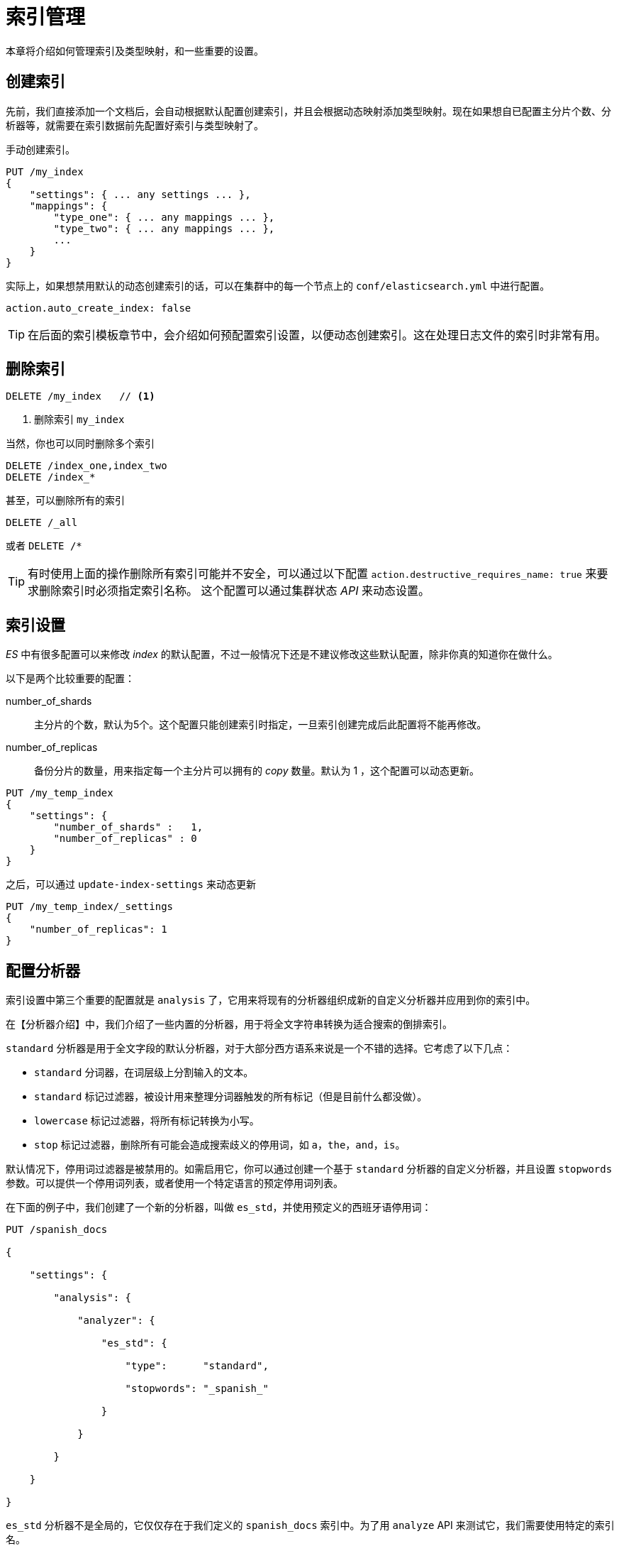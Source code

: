 = 索引管理

本章将介绍如何管理索引及类型映射，和一些重要的设置。

== 创建索引
先前，我们直接添加一个文档后，会自动根据默认配置创建索引，并且会根据动态映射添加类型映射。现在如果想自已配置主分片个数、分析器等，就需要在索引数据前先配置好索引与类型映射了。

手动创建索引。
[source,js]
----
PUT /my_index
{
    "settings": { ... any settings ... },
    "mappings": {
        "type_one": { ... any mappings ... },
        "type_two": { ... any mappings ... },
        ...
    }
}
----

实际上，如果想禁用默认的动态创建索引的话，可以在集群中的每一个节点上的 `conf/elasticsearch.yml` 中进行配置。

[source,yaml]
----
action.auto_create_index: false
----

[TIP]
====
在后面的索引模板章节中，会介绍如何预配置索引设置，以便动态创建索引。这在处理日志文件的索引时非常有用。
====

== 删除索引

[source,js]
----
DELETE /my_index   // <1>
----
<1> 删除索引 `my_index`


当然，你也可以同时删除多个索引

[source,js]
----
DELETE /index_one,index_two
DELETE /index_*
----

甚至，可以删除所有的索引
[source,js]
----
DELETE /_all
----
或者 `DELETE /*`

[TIP]
====
有时使用上面的操作删除所有索引可能并不安全，可以通过以下配置
`action.destructive_requires_name: true` 来要求删除索引时必须指定索引名称。 这个配置可以通过集群状态 _API_ 来动态设置。
====

== 索引设置
_ES_ 中有很多配置可以来修改 _index_ 的默认配置，不过一般情况下还是不建议修改这些默认配置，除非你真的知道你在做什么。

以下是两个比较重要的配置：

number_of_shards::
主分片的个数，默认为5个。这个配置只能创建索引时指定，一旦索引创建完成后此配置将不能再修改。

number_of_replicas::
备份分片的数量，用来指定每一个主分片可以拥有的 _copy_ 数量。默认为 1 ，这个配置可以动态更新。


[source,js]
----
PUT /my_temp_index
{
    "settings": {
        "number_of_shards" :   1,
        "number_of_replicas" : 0
    }
}
----

之后，可以通过 `update-index-settings` 来动态更新

[source,js]
----
PUT /my_temp_index/_settings
{
    "number_of_replicas": 1
}
----


== 配置分析器
索引设置中第三个重要的配置就是 `analysis` 了，它用来将现有的分析器组织成新的自定义分析器并应用到你的索引中。

在【分析器介绍】中，我们介绍了一些内置的分析器，用于将全文字符串转换为适合搜索的倒排索引。

`standard` 分析器是用于全文字段的默认分析器，对于大部分西方语系来说是一个不错的选择。它考虑了以下几点：

* `standard` 分词器，在词层级上分割输入的文本。

* `standard` 标记过滤器，被设计用来整理分词器触发的所有标记（但是目前什么都没做）。

* `lowercase` 标记过滤器，将所有标记转换为小写。

* `stop` 标记过滤器，删除所有可能会造成搜索歧义的停用词，如 `a`，`the`，`and`，`is`。

默认情况下，停用词过滤器是被禁用的。如需启用它，你可以通过创建一个基于 `standard` 分析器的自定义分析器，并且设置 `stopwords` 参数。可以提供一个停用词列表，或者使用一个特定语言的预定停用词列表。

在下面的例子中，我们创建了一个新的分析器，叫做 `es_std`，并使用预定义的西班牙语停用词：

```

PUT /spanish_docs

{

    "settings": {

        "analysis": {

            "analyzer": {

                "es_std": {

                    "type":      "standard",

                    "stopwords": "_spanish_"

                }

            }

        }

    }

}

```

`es_std` 分析器不是全局的，它仅仅存在于我们定义的 `spanish_docs` 索引中。为了用 `analyze` API 来测试它，我们需要使用特定的索引名。

```

GET /spanish_docs/_analyze?analyzer=es_std

El veloz zorro marrón

```

下面简化的结果中显示停用词 `El` 被正确的删除了：

```

{

  "tokens" : [

    { "token" :    "veloz",   "position" : 2 },

    { "token" :    "zorro",   "position" : 3 },

    { "token" :    "marrón",  "position" : 4 }

  ]

}

```



== 自定义分析器
虽然 Elasticsearch 内置了一系列的分析器，但是真正的强大之处在于定制你自己的分析器。你可以通过在配置文件中组合字符过滤器，分词器和标记过滤器，来满足特定数据的需求。

在 【分析器介绍】 中，我们提到 _分析器_ 是三个顺序执行的组件的结合（字符过滤器，分词器，标记过滤器）。

字符过滤器::

* 字符过滤器是让字符串在被分词前变得更加“整洁”。例如，如果我们的文本是 HTML 格式，它可能会包含一些我们不想被索引的 HTML 标签，诸如 `<p>` 或 `<div>`。

* 我们可以使用 [`html_strip` 字符过滤器](http://bit.ly/1B6f4Ay) 来删除所有的 HTML 标签，并且将 HTML 实体转换成对应的 Unicode 字符，比如将 `&Aacute;` 转成 `Á`。

* 一个分析器可能包含零到多个字符过滤器。

分词器::

* 一个分析器 _必须_ 包含一个分词器。分词器将字符串分割成单独的词（terms）或标记（tokens）。`standard` 分析器使用 [`standard` 分词器](http://bit.ly/1E3Fd1b)将字符串分割成单独的字词，删除大部分标点符号，但是现存的其他分词器会有不同的行为特征。

* 例如，[`keyword` 分词器](http://bit.ly/1ICd585)输出和它接收到的相同的字符串，不做任何分词处理。[`whitespace` 分词器]只通过空格来分割文本。[`pattern` 分词器]可以通过正则表达式来分割文本。

词过滤器::

* 分词结果的 _标记流_ 会根据各自的情况，传递给特定的标记过滤器。

* 标记过滤器可能修改，添加或删除标记。我们已经提过 `lowercase` 和 `stop` 标记过滤器，但是 Elasticsearch 中有更多的选择。`stemmer` 标记过滤器将单词转化为他们的根形态（root form）。`ascii_folding` 标记过滤器会删除变音符号，比如从 `très` 转为 `tres`。 `ngram` 和 `edge_ngram` 可以让标记更适合特殊匹配情况或自动完成。

在【深入搜索】中，我们将举例介绍如何使用这些分词器和过滤器。但是首先，我们需要阐述一下如何创建一个自定义分析器


=== 创建自定义分析器
与索引设置一样，我们预先配置好 `es_std` 分析器，我们可以再 `analysis` 字段下配置字符过滤器，分词器和标记过滤器：

```

PUT /my_index

{

    "settings": {

        "analysis": {

            "char_filter": { ... custom character filters ... },

            "tokenizer":   { ...    custom tokenizers     ... },

            "filter":      { ...   custom token filters   ... },

            "analyzer":    { ...    custom analyzers      ... }

        }

    }

}

```

作为例子，我们来配置一个这样的分析器：

1. 用 `html_strip` 字符过滤器去除所有的 HTML 标签

2. 将 `&` 替换成 `and`，使用一个自定义的 `mapping` 字符过滤器
+
```
"char_filter": {

    "&_to_and": {

        "type":       "mapping",

        "mappings": [ "&=> and "]

    }

}

```

3. 使用 `standard` 分词器分割单词

4. 使用 `lowercase` 标记过滤器将词转为小写

5. 用 `stop` 标记过滤器去除一些自定义停用词。

```

"filter": {

    "my_stopwords": {

        "type":        "stop",

        "stopwords": [ "the", "a" ]

    }

}

```

根据以上描述来将预定义好的分词器和过滤器组合成我们的分析器：

```

"analyzer": {

    "my_analyzer": {

        "type":           "custom",

        "char_filter":  [ "html_strip", "&_to_and" ],

        "tokenizer":      "standard",

        "filter":       [ "lowercase", "my_stopwords" ]

    }

}

```

用下面的方式可以将以上请求合并成一条：

```

PUT /my_index

{

    "settings": {

        "analysis": {

            "char_filter": {

                "&_to_and": {

                    "type":       "mapping",

                    "mappings": [ "&=> and "]

            }},

            "filter": {

                "my_stopwords": {

                    "type":       "stop",

                    "stopwords": [ "the", "a" ]

            }},

            "analyzer": {

                "my_analyzer": {

                    "type":         "custom",

                    "char_filter":  [ "html_strip", "&_to_and" ],

                    "tokenizer":    "standard",

                    "filter":       [ "lowercase", "my_stopwords" ]

            }}

}}}

```

<!-- SENSE: 070_Index_Mgmt/20_Custom_analyzer.json -->

创建索引后，用 `analyze` API 来测试新的分析器：

```

GET /my_index/_analyze?analyzer=my_analyzer

The quick & brown fox

```

<!-- SENSE: 070_Index_Mgmt/20_Custom_analyzer.json -->

下面的结果证明我们的分析器能正常工作了：

```

{

  "tokens" : [

      { "token" :   "quick",    "position" : 2 },

      { "token" :   "and",      "position" : 3 },

      { "token" :   "brown",    "position" : 4 },

      { "token" :   "fox",      "position" : 5 }

    ]

}

```

除非我们告诉 Elasticsearch 在哪里使用，否则分析器不会起作用。我们可以通过下面的映射将它应用在一个 `string` 类型的字段上：

```

PUT /my_index/_mapping/my_type

{

    "properties": {

        "title": {

            "type":      "string",

            "analyzer":  "my_analyzer"

        }

    }

}

```

== 类型与映射

_类型_ 在 Elasticsearch 中表示一组相似的文档。_类型_ 由一个 _名称_（比如 `user` 或 `blogpost`）和一个类似数据库表结构的映射组成，描述了文档中可能包含的每个字段的 _属性_，数据类型（比如 `string`, `integer` 或 `date`），和是否这些字段需要被 Lucene 索引或储存。

=== Lucene如何处理文档
在 _Lucene_ 中，一个文档由一组简单的键值对（字段->值）组成。一个字段必须包含至少一个值，也可以包含多个值。比如一个字符串可以被分析器分词为多个值。 _Lucene_ 并不关心这些值是 _string_ 或 数值 或日期等类型的，所有的值都被当成 _不透明字节_ 。

当我们在 Lucene 中索引一个文档时，每个字段的值都被加到相关字段的倒排索引中。你也可以选择将原始数据 _储存_ 起来以备今后取回。

=== 类型如何实现的
在 _ES_ 中，类型这个概念很简单。一个 _index_ 由多个 _type_ 组成，一个 _type_ 又可以包含多个文档。

然而在 _Lucene_ 并没有 _type_ 这个概念， _ES_ 在处理时，将文档所属的 _type_ 作为文档的元字段 `_type` 存储起来，当搜索指定类型的文档时， _ES_ 只是简单地通过 `_type` 这个元字段来过滤文档即可。

_Lucene_ 中也没有 _mappings_ 的概念， _ES_ 中使用 _Mapping_ 用来将复杂的 _JSON_ 格式文档映射为 _Lucene_ 中扁平的文档结构。

=== 避免类型陷阱

当你有两个不同的类型，但是两个类型下都有同样名称的一个字段，不过这两个字段虽然名称相同，但是一个是 string ，一个是 date 类型。

当这种情况下时， _ES_ 是不允许你定义这样的 _mapping_ 的，因为 _field_ 名称相同却数据类型不一致。

其实这主要的原因是 _Lucene_ 中的索引均为一单个包含所有字段的水平的模式，任何时候一个字段可以是 string ，但是不能又同时是 date 类型。这是因为在 _ES_ 中， _type_ 只是一个在文档中添加一个 `_type` 的元数据，也就是说同一索引下，任何 _type_ 下都共用一个类型映射。

例如，在 _ES_ 中，定义的 mapping 是这样的。
[source,js]
----
{
   "data": {
      "mappings": {
         "people": {
            "properties": {
               "name": {
                  "type": "string",
               },
               "address": {
                  "type": "string"
               }
            }
         },
         "transactions": {
            "properties": {
               "timestamp": {
                  "type": "date",
                  "format": "strict_date_optional_time"
               },
               "message": {
                  "type": "string"
               }
            }
         }
      }
   }
}
----

但是在 _Lucene_ 中，实际的映射可能是这样的。

.这个不是真正的映射内容，这里只是为了证实 Lucene 中的映射
[source,js]
----
{
   "data": {
      "mappings": {
        "_type": {
          "type": "string",
          "index": "not_analyzed"
        },
        "name": {
          "type": "string"
        }
        "address": {
          "type": "string"
        }
        "timestamp": {
          "type": "long"
        }
        "message": {
          "type": "string"
        }
      }
   }
}
----

也就是说一个索引下的 _mappings_ 都会被扁平化为一单个全局的大的模式。这也就是为什么不同的 _type_ 不能定义有冲突的字段了。

=== 类型逃逸

类型逃逸是什么，严格来说，就是一个索引下多个类型共存时，直到某一天不同类型下的字段冲突了。不过类型在用来区分不同的段时非常有用。

类型通常也不会适用于完全不同的类型的数据。如果你在同一索引下，有两个数据类型完成排斥的类型（字段完全不重复），这个时候你的索引将会有一半字段都是空的（想象一下，在 Lucene 中是没有类型的，此时就是一个索引直接对应N个字段），这样会导致一些性能问题的。实际上，碰到这种完成不相干的数据，应该放在不同的索引下面。


== 根对象

映射的最高一层被称为 _根对象_，它可能包含下面几项：

* 一个 _properties_ 节点，列出了文档中可能包含的每个字段的映射

* 多个元数据字段，每一个都以下划线开头，例如 `_type`, `_id` 和 `_source`

* 设置项，控制如何动态处理新的字段，例如 `analyzer`, `dynamic_date_formats` 和 `dynamic_templates`。

* 其他设置，可以同时应用在根对象和其他 `object` 类型的字段上，例如 `enabled`, `dynamic` 和 `include_in_all`

=== properties
我们已经在【核心字段】和【复合核心字段】章节中介绍过文档字段和属性的三个最重要的设置：

`type`：

  字段的数据类型，例如 `string` 和 `date`

`index`：

  字段是否应当被当成全文来搜索（`analyzed`），或被当成一个准确的值（`not_analyzed`），还是完全不可被搜索（`no`）

`analyzer`：

  确定在索引和或搜索时全文字段使用的 `分析器`。

我们将在下面的章节中介绍其他字段，例如 `ip`, `geo_point` 和 `geo_shape`

=== 元数据：_source字段
默认情况下，Elasticsearch 用 JSON 字符串来表示文档主体保存在 `_source` 字段中。像其他保存的字段一样，`_source` 字段也会在写入硬盘前压缩。

这几乎始终是需要的功能，因为：

* 搜索结果中能得到完整的文档 —— 不需要额外去别的数据源中查询文档

* 如果缺少 `_source` 字段，部分 `更新` 请求不会起作用

* 当你的映射有变化，而且你需要重新索引数据时，你可以直接在 Elasticsearch 中操作而不需要重新从别的数据源中取回数据。

* 你可以从 `_source` 中通过 `get` 或 `search` 请求取回部分字段，而不是整个文档。

* 这样更容易排查错误，因为你可以准确的看到每个文档中包含的内容，而不是只能从一堆 ID 中猜测他们的内容。

即便如此，存储 `_source` 字段还是要占用硬盘空间的。假如上面的理由对你来说不重要，你可以用下面的映射禁用 `_source` 字段：

[source,js]
----
PUT /my_index
{
    "mappings": {
        "my_type": {
            "_source": {
                "enabled":  false
            }
        }
    }
}
----

也可以在查询请求中，指定需要返回哪几个字段

[source,js]
----
GET /_search
{
    "query":   { "match_all": {}},
    "_source": [ "title", "created" ] // <1>
}
----
<1> 这两个字段会在 `_source` 字段中提取出来。

.储存字段
****
  除了索引字段的值，你也可以选择储存字段的原始值以备日后取回。使用 Lucene 做后端的用户用_储存字段_来选择搜索结果的返回值，事实上，_source 字段就是一个储存字段。

 在 Elasticsearch 中，单独设置储存字段不是一个好做法。完整的文档已经被保存在 _source 字段中。通常最好的办法会是使用 _source 参数来过滤你需要的字段。
****

=== 元数据： _all字段
在【简单搜索】中，我们介绍了 `_all` 字段：一个所有其他字段值的特殊字符串字段。`query_string` 在没有指定字段时默认用 `_all` 字段查询。

`_all` 字段在新应用的探索阶段比较管用，当你还不清楚最终文档的结构时，可以将任何查询用于这个字段，就有机会得到你想要的文档：

```
GET /_search
{
    "match": {
        "_all": "john smith marketing"
    }
}
```

随着你应用的发展，搜索需求会变得更加精准。你会越来越少的使用 `_all` 字段。`_all` 是一种简单粗暴的搜索方式。通过查询独立的字段，你能更灵活，强大和精准的控制搜索结果，提高相关性。


[TIP]
====
【相关性算法】考虑的一个最重要的原则是字段的长度：字段越短，就越重要。在较短的 `title` 字段中的短语会比较长的 `content` 字段中的短语显得更重要。而字段间的这种差异在 `_all` 字段中就不会出现
====

如果你决定不再使用 `_all` 字段，你可以通过下面的映射禁用它：

```js
PUT /my_index/_mapping/my_type
{
    "my_type": {
        "_all": { "enabled": false }
    }
}

```

通过 `include_in_all` 选项可以控制字段是否要被包含在 `_all` 字段中，默认值是 `true`。在一个对象上设置 `include_in_all` 可以修改这个对象所有字段的默认行为。

你可能想要保留 `_all` 字段来查询所有特定的全文字段，例如 `title`, `overview`, `summary` 和 `tags`。相对于完全禁用 `_all` 字段，你可以先默认禁用 `include_in_all` 选项，而选定字段上启用 `include_in_all`。

```js
PUT /my_index/my_type/_mapping
{
    "my_type": {
        "include_in_all": false,
        "properties": {
            "title": {
                "type":           "string",
                "include_in_all": true
            },
            ...
        }
    }
}
```

谨记 `_all` 字段仅仅是一个经过分析的 `string` 字段。它使用默认的分析器来分析它的值，而不管这值本来所在的字段指定的分析器。而且像所有 `string` 类型字段一样，你可以配置 `_all` 字段使用的分析器：

```js
PUT /my_index/my_type/_mapping
{
    "my_type": {
        "_all": { "analyzer": "whitespace" }
    }
}
```

=== 元数据：文档唯一性
_id::
 文档的ID
_type::
 文档的类型
_index::
 文档所属的索引
_uid::
 `_type`与 `_id` 联合在一起，格式为 type#id

默认情况下， `_uid` 是被存储了（可以被 retrieve 出来）和被索引了（可以被检索）。而 `_type` 是被索引了但是没有被存储， `_id` 和 `_index` 既没有索引也没存储，这意味着这些并不真正存在。

尽管如此，你仍然可以像真实字段一样查询 `_id` 字段。Elasticsearch 使用 `_uid` 字段来追溯 `_id`。虽然你可以修改这些字段的 `index` 和 `store` 设置，但是基本上不需要这么做。


== 动态映射

当 Elasticsearch 遭遇一个位置的字段时，它通过【动态映射】来确定字段的数据类型且自动将该字段加到类型映射中。

有时这是理想的行为，有时却不是。或许你不知道今后会有哪些字段加到文档中，但是你希望它们能自动被索引。或许你仅仅想忽略它们。特别是当你使用 Elasticsearch 作为主数据源时，你希望未知字段能抛出一个异常来警示你。

幸运的是，你可以通过 `dynamic` 设置来控制这些行为，它接受下面几个选项：

`true`：自动添加字段（默认）

`false`：忽略字段

`strict`：当遇到未知字段时抛出异常

`dynamic` 设置可以用在根对象或任何 `object` 对象上。你可以将 `dynamic` 默认设置为 `strict`，而在特定内部对象上启用它：

```js
PUT /my_index
{
    "mappings": {
        "my_type": {
            "dynamic":      "strict", <1>
            "properties": {
                "title":  { "type": "string"},
                "stash":  {
                    "type":     "object",
                    "dynamic":  true <2>
                }
          }
        }
    }
}
```
<1> 当遇到未知字段时，`my_type` 对象将会抛出异常
<2> `stash` 对象会自动创建字段
通过这个映射，你可以添加一个新的可搜索字段到 `stash` 对象中：

```js
PUT /my_index/my_type/1
{
    "title":   "This doc adds a new field",
    "stash": { "new_field": "Success!" }
}
```
但是在顶层做同样的操作则会失败：
```js
PUT /my_index/my_type/1
{
    "title":     "This throws a StrictDynamicMappingException",
    "new_field": "Fail!"
}
```
备注：将 `dynamic` 设置成 `false` 完全不会修改 `_source` 字段的内容。`_source` 将仍旧保持你索引时的完整 JSON 文档。然而，没有被添加到映射的未知字段将不可被搜索。


== 自定义动态映射

如果你想在运行时的增加新的字段，你可能会开启动态索引。虽然有时动态映射的 `规则` 显得不那么智能，幸运的是我们可以通过设置来自定义这些规则。

=== 日期检测
当 Elasticsearch 遇到一个新的字符串字段时，它会检测这个字段是否包含一个可识别的日期，比如 `2014-01-01`。如果它看起来像一个日期，这个字段会被作为 `date` 类型添加，否则，它会被作为 `string` 类型添加。

有些时候这个规则可能导致一些问题。想象你有一个文档长这样：

```js
{ "note": "2014-01-01" }
```

假设这是第一次见到 `note` 字段，它会被添加为 `date` 字段，但是如果下一个文档像这样：

```js
{ "note": "Logged out" }
```

这显然不是一个日期，但为时已晚。这个字段已经被添加为日期类型，这个 `不合法的日期` 将引发异常。

日期检测可以通过在根对象上设置 `date_detection` 为 `false` 来关闭：

```js
PUT /my_index
{
    "mappings": {
        "my_type": {
            "date_detection": false
        }
    }
}
```

使用这个映射，字符串将始终是 `string` 类型。假如你需要一个 `date` 字段，你得手动添加它。


[TIP]
====
Elasticsearch 判断字符串为日期的规则可以通过  http://www.elasticsearch.org/guide/en/elasticsearch/reference/current/mapping-root-object-type.html[`dynamic_date_formats` 配置] 来修改。
====

=== 动态模板
使用 `dynamic_templates`，你可以完全控制新字段的映射，你设置可以通过字段名或数据类型应用一个完全不同的映射。

每个模板都有一个名字用于描述这个模板的用途，一个 `mapping` 字段用于指明这个映射怎么使用，和至少一个参数（例如 `match`）来定义这个模板适用于哪个字段。

模板按照顺序来检测，第一个匹配的模板会被启用。例如，我们给 `string` 类型字段定义两个模板：

* `es`: 字段名以 `_es` 结尾需要使用 `spanish` 分析器。

* `en`: 所有其他字段使用 `english` 分析器。

我们将 `es` 模板放在第一位，因为它比匹配所有字符串的 `en` 模板更特殊一点

[source,js]
----
PUT /my_index
{
    "mappings": {
        "my_type": {
            "dynamic_templates": [
                { "es": {
                      "match":              "*_es", // <1>
                      "match_mapping_type": "string",
                      "mapping": {
                          "type":           "string",
                          "analyzer":       "spanish"
                      }
                }},
                { "en": {
                      "match":              "*", // <2>
                      "match_mapping_type": "string",
                      "mapping": {
                          "type":           "string",
                          "analyzer":       "english"
                      }
                }}
            ]
}}}
----
<1> 匹配 _string_ 字段并且名称以 `_es` 结尾的
<2> 匹配所有其它的 _string_ 字段

`match_mapping_type` 允许你限制模板只能使用在特定的类型上，就像由标准动态映射规则检测的一样，（例如 `strong` 和 `long`）

`match` 参数只匹配字段名，`path_match` 参数则匹配字段在一个对象中的完整路径，所以 `address.*.name` 规则将匹配一个这样的字段：

```js
{
    "address": {
        "city": {
            "name": "New York"
        }
    }
}
```

`unmatch` 和 `path_unmatch` 规则将用于排除未被匹配的字段。更多选项见 http://bit.ly/1wdHOzG[根对象参考文档]

== 默认映射

通常，一个索引中的所有类型具有共享的字段和设置。用 `_default_` 映射来指定公用设置会更加方便，而不是每次创建新的类型时重复操作。`_default` 映射像新类型的模板。所有在 `_default_` 映射 _之后_ 的类型将包含所有的默认设置，除非在自己的类型映射中明确覆盖这些配置。

例如，我们可以使用 `_default_` 映射对所有类型禁用 `_all` 字段，而只在 `blog` 字段上开启它：

```js
PUT /my_index
{
    "mappings": {
        "_default_": {
            "_all": { "enabled":  false }
        },
        "blog": {
            "_all": { "enabled":  true  }
        }
    }
}
```

`_default_` 映射也是定义索引级别的动态模板的好地方。

== 重建索引

虽然你可以给索引添加新的类型，或给类型添加新的字段，但是你不能添加新的分析器或修改已有字段。假如你这样做，已被索引的数据会变得不正确而你的搜索也不会正常工作。

修改在已存在的数据最简单的方法是重新索引：创建一个新配置好的索引，然后将所有的文档从旧的索引复制到新的上。

`_source` 字段的一个最大的好处是你已经在 Elasticsearch 中有了完整的文档，你不再需要从数据库中重建你的索引，这样通常会比较慢。

为了更高效的索引旧索引中的文档，使用【scan-scoll】来批量读取旧索引的文档，然后将通过【bulk API】来将它们推送给新的索引。

.批量重新索引
****
你可以在同一时间执行多个重新索引的任务，但是你显然不愿意它们的结果有重叠。所以，可以将重建大索引的任务通过日期或时间戳字段拆分成较小的任务：

```
GET /old_index/_search?search_type=scan&scroll=1m
{
    "query": {
        "range": {
            "date": {
                "gte":  "2014-01-01",
                "lt":   "2014-02-01"
            }
        }
    },
    "size":  1000
}
```

假如你继续在旧索引上做修改，你可能想确保新增的文档被加到了新的索引中。这可以通过重新运行重建索引程序来完成，但是记得只要过滤出上次执行后新增的文档就行了。
****

[TIP]
====
从 _ES_ V2.3.0 开始，可以使用 _Reindex API_ 来重建索引，不再需要额外的工具。不过该 _API_ 还在试验阶段。
====

== 索引别名

前面提到的重新索引过程中的问题是必须更新你的应用，来使用另一个索引名。索引别名正是用来解决这个问题的！

索引 _别名_ 就像一个快捷方式或软连接，可以指向一个或多个索引，也可以给任何需要索引名的 API 使用。别名带给我们极大的灵活性，允许我们做到：

* 在一个运行的集群上无缝的从一个索引切换到另一个

* 给多个索引分类（例如，`last_three_months`）

* 给索引的一个子集创建 `视图`

我们以后会讨论更多别名的使用场景。现在我们将介绍用它们怎么在零停机时间内从旧的索引切换到新的索引。

这里有两种管理别名的途径：`_alias` 用于单个操作，`_aliases` 用于原子化多个操作。

在这一章中，我们假设你的应用采用一个叫 `my_index` 的索引。而事实上，`my_index` 是一个指向当前真实索引的别名。真实的索引名将包含一个版本号：`my_index_v1`, `my_index_v2` 等等。

开始，我们创建一个索引 `my_index_v1`，然后将别名 `my_index` 指向它：

```js
PUT /my_index_v1 <1>
PUT /my_index_v1/_alias/my_index <2>
```
<1> 创建索引 `my_index_v1`。
<2> 将别名 `my_index` 指向 `my_index_v1`。

或哪些别名指向这个索引：

```js
GET /my_index_v1/_alias/*
```

两者都将返回下列值：

```js
{
    "my_index_v1" : {
        "aliases" : {
            "my_index" : { }
        }
    }
}
```

然后，我们决定修改索引中一个字段的映射。当然我们不能修改现存的映射，索引我们需要重新索引数据。首先，我们创建有新的映射的索引 `my_index_v2`。

```js
PUT /my_index_v2
{
    "mappings": {
        "my_type": {
            "properties": {
                "tags": {
                    "type":   "string",
                    "index":  "not_analyzed"
                }
            }
        }
    }
}
```

然后我们从将数据从 `my_index_v1` 迁移到 `my_index_v2`，下面的过程在【重新索引】中描述过了。一旦我们认为数据已经被正确的索引了，我们就将别名指向新的索引。

别名可以指向多个索引，所以我们需要在新索引中添加别名的同时从旧索引中删除它。这个操作需要原子化，所以我们需要用 `_aliases` 操作：

```js
POST /_aliases
{
    "actions": [
        { "remove": { "index": "my_index_v1", "alias": "my_index" }},
        { "add":    { "index": "my_index_v2", "alias": "my_index" }}
    ]
}
```
这样，你的应用就从旧索引迁移到了新的，而没有停机时间。

[TIP]
====
即使你认为现在的索引设计已经是完美的了，当你的应用在生产环境使用时，还是有可能在今后有一些改变的。

所以请做好准备：在应用中使用别名而不是索引。然后你就可以在任何时候重建索引。别名的开销很小，应当广泛使用。
====
